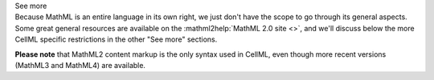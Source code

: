 .. _informB12_1:

.. container:: toggle

  .. container:: header

    See more

  .. container:: infospec

    Because MathML is an entire language in its own right, we just don't have
    the scope to go through its general aspects.  Some great general resources are
    available on the :mathml2help:`MathML 2.0 site <>`, and we'll discuss below
    the more CellML specific restrictions in the other "See more" sections.

    **Please note** that MathML2 content markup is the only syntax used in
    CellML, even though more recent versions (MathML3 and MathML4) are
    available.


